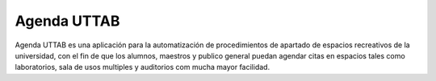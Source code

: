 ###################
Agenda UTTAB
###################

Agenda UTTAB es una aplicación para la automatización de procedimientos de apartado 
de espacios recreativos de la universidad, con el fin de que los alumnos, maestros y
publico general puedan agendar citas en espacios tales como laboratorios, sala de usos
multiples y auditorios com mucha mayor facilidad.